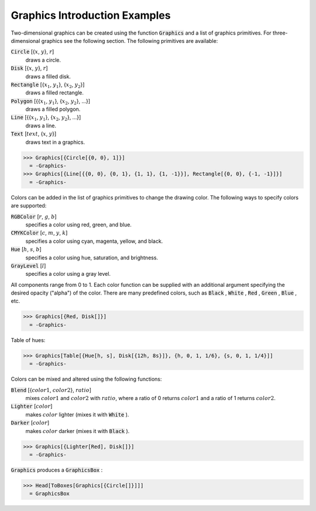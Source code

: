 Graphics Introduction Examples
==============================

Two-dimensional graphics can be created using the function :code:`Graphics`  and a list of graphics primitives. For three-dimensional graphics see the following section. The following primitives are available:

:code:`Circle` [{:math:`x`, :math:`y`}, :math:`r`]
    draws a circle.

:code:`Disk` [{:math:`x`, :math:`y`}, :math:`r`]
    draws a filled disk.

:code:`Rectangle` [{:math:`x_1`, :math:`y_1`}, {:math:`x_2`, :math:`y_2`}]
    draws a filled rectangle.

:code:`Polygon` [{{:math:`x_1`, :math:`y_1`}, {:math:`x_2`, :math:`y_2`}, ...}]
    draws a filled polygon.

:code:`Line` [{{:math:`x_1`, :math:`y_1`}, {:math:`x_2`, :math:`y_2`}, ...}]
    draws a line.

:code:`Text` [:math:`text`, {:math:`x`, :math:`y`}]
    draws text in a graphics.





>>> Graphics[{Circle[{0, 0}, 1]}]
  = -Graphics-
>>> Graphics[{Line[{{0, 0}, {0, 1}, {1, 1}, {1, -1}}], Rectangle[{0, 0}, {-1, -1}]}]
  = -Graphics-

Colors can be added in the list of graphics primitives to change the drawing color. The following ways to specify colors are supported:

:code:`RGBColor` [:math:`r`, :math:`g`, :math:`b`]
    specifies a color using red, green, and blue.

:code:`CMYKColor` [:math:`c`, :math:`m`, :math:`y`, :math:`k`]
    specifies a color using cyan, magenta, yellow, and black.

:code:`Hue` [:math:`h`, :math:`s`, :math:`b`]
    specifies a color using hue, saturation, and brightness.

:code:`GrayLevel` [:math:`l`]
    specifies a color using a gray level.





All components range from 0 to 1. Each color function can be supplied with an additional argument specifying the desired opacity ("alpha") of the color. There are many predefined colors, such as :code:`Black` , :code:`White` , :code:`Red` , :code:`Green` , :code:`Blue` , etc.

>>> Graphics[{Red, Disk[]}]
  = -Graphics-

Table of hues:

>>> Graphics[Table[{Hue[h, s], Disk[{12h, 8s}]}, {h, 0, 1, 1/6}, {s, 0, 1, 1/4}]]
  = -Graphics-

Colors can be mixed and altered using the following functions:

:code:`Blend` [{:math:`color1`, :math:`color2`}, :math:`ratio`]
    mixes :math:`color1` and :math:`color2` with :math:`ratio`, where a ratio of 0 returns :math:`color1` and a ratio of 1 returns :math:`color2`.

:code:`Lighter` [:math:`color`]
    makes :math:`color` lighter (mixes it with :code:`White` ).

:code:`Darker` [:math:`color`]
    makes :math:`color` darker (mixes it with :code:`Black` ).





>>> Graphics[{Lighter[Red], Disk[]}]
  = -Graphics-

:code:`Graphics`  produces a :code:`GraphicsBox` :

>>> Head[ToBoxes[Graphics[{Circle[]}]]]
  = GraphicsBox
